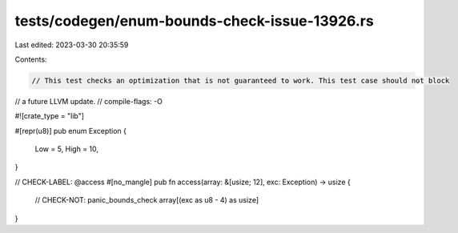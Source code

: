 tests/codegen/enum-bounds-check-issue-13926.rs
==============================================

Last edited: 2023-03-30 20:35:59

Contents:

.. code-block:: rs

    // This test checks an optimization that is not guaranteed to work. This test case should not block
// a future LLVM update.
// compile-flags: -O

#![crate_type = "lib"]

#[repr(u8)]
pub enum Exception {
    Low = 5,
    High = 10,
}

// CHECK-LABEL: @access
#[no_mangle]
pub fn access(array: &[usize; 12], exc: Exception) -> usize {
    // CHECK-NOT: panic_bounds_check
    array[(exc as u8 - 4) as usize]
}


